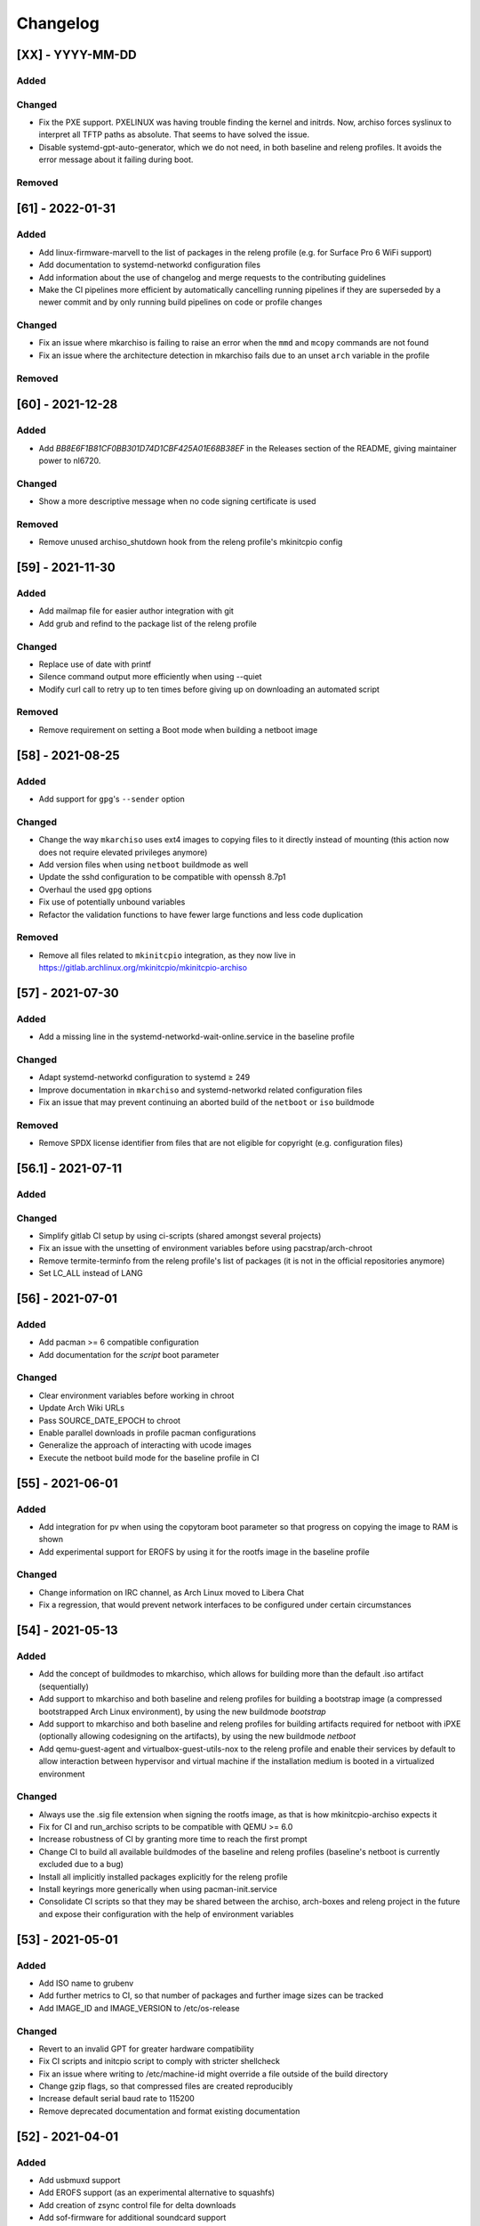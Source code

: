 #########
Changelog
#########

[XX] - YYYY-MM-DD
=================

Added
-----

Changed
-------

- Fix the PXE support. PXELINUX was having trouble finding the kernel and initrds. Now, archiso forces syslinux to
  interpret all TFTP paths as absolute. That seems to have solved the issue.
- Disable systemd-gpt-auto-generator, which we do not need, in both baseline and releng profiles. It avoids the error
  message about it failing during boot.

Removed
-------

[61] - 2022-01-31
=================

Added
-----

- Add linux-firmware-marvell to the list of packages in the releng profile (e.g. for Surface Pro 6 WiFi support)
- Add documentation to systemd-networkd configuration files
- Add information about the use of changelog and merge requests to the contributing guidelines
- Make the CI pipelines more efficient by automatically cancelling running pipelines if they are superseded by a newer
  commit and by only running build pipelines on code or profile changes

Changed
-------

- Fix an issue where mkarchiso is failing to raise an error when the ``mmd`` and ``mcopy`` commands are not found
- Fix an issue where the architecture detection in mkarchiso fails due to an unset ``arch`` variable in the profile

Removed
-------

[60] - 2021-12-28
=================

Added
-----

- Add `BB8E6F1B81CF0BB301D74D1CBF425A01E68B38EF` in the Releases section of the README, giving maintainer power to
  nl6720.

Changed
-------

- Show a more descriptive message when no code signing certificate is used

Removed
-------

- Remove unused archiso_shutdown hook from the releng profile's mkinitcpio config

[59] - 2021-11-30
=================

Added
-----

- Add mailmap file for easier author integration with git
- Add grub and refind to the package list of the releng profile

Changed
-------

- Replace use of date with printf
- Silence command output more efficiently when using --quiet
- Modify curl call to retry up to ten times before giving up on downloading an automated script

Removed
-------

- Remove requirement on setting a Boot mode when building a netboot image

[58] - 2021-08-25
=================

Added
-----

- Add support for ``gpg``'s ``--sender`` option

Changed
-------

- Change the way ``mkarchiso`` uses ext4 images to copying files to it directly instead of mounting (this action now
  does not require elevated privileges anymore)
- Add version files when using ``netboot`` buildmode as well
- Update the sshd configuration to be compatible with openssh 8.7p1
- Overhaul the used ``gpg`` options
- Fix use of potentially unbound variables
- Refactor the validation functions to have fewer large functions and less code duplication

Removed
-------

- Remove all files related to ``mkinitcpio`` integration, as they now live in
  https://gitlab.archlinux.org/mkinitcpio/mkinitcpio-archiso

[57] - 2021-07-30
=================

Added
-----

- Add a missing line in the systemd-networkd-wait-online.service in the baseline profile

Changed
-------

- Adapt systemd-networkd configuration to systemd ≥ 249
- Improve documentation in ``mkarchiso`` and systemd-networkd related configuration files
- Fix an issue that may prevent continuing an aborted build of the ``netboot`` or ``iso`` buildmode

Removed
-------

- Remove SPDX license identifier from files that are not eligible for copyright (e.g. configuration files)

[56.1] - 2021-07-11
===================

Added
-----

Changed
-------

- Simplify gitlab CI setup by using ci-scripts (shared amongst several projects)
- Fix an issue with the unsetting of environment variables before using pacstrap/arch-chroot
- Remove termite-terminfo from the releng profile's list of packages (it is not in the official repositories anymore)
- Set LC_ALL instead of LANG

[56] - 2021-07-01
=================

Added
-----

- Add pacman >= 6 compatible configuration
- Add documentation for the `script` boot parameter

Changed
-------

- Clear environment variables before working in chroot
- Update Arch Wiki URLs
- Pass SOURCE_DATE_EPOCH to chroot
- Enable parallel downloads in profile pacman configurations
- Generalize the approach of interacting with ucode images
- Execute the netboot build mode for the baseline profile in CI

[55] - 2021-06-01
=================

Added
-----

- Add integration for pv when using the copytoram boot parameter so that progress on copying the image to RAM is shown
- Add experimental support for EROFS by using it for the rootfs image in the baseline profile

Changed
-------

- Change information on IRC channel, as Arch Linux moved to Libera Chat
- Fix a regression, that would prevent network interfaces to be configured under certain circumstances

[54] - 2021-05-13
=================

Added
-----

- Add the concept of buildmodes to mkarchiso, which allows for building more than the default .iso artifact
  (sequentially)
- Add support to mkarchiso and both baseline and releng profiles for building a bootstrap image (a compressed
  bootstrapped Arch Linux environment), by using the new buildmode `bootstrap`
- Add support to mkarchiso and both baseline and releng profiles for building artifacts required for netboot with iPXE
  (optionally allowing codesigning on the artifacts), by using the new buildmode `netboot`
- Add qemu-guest-agent and virtualbox-guest-utils-nox to the releng profile and enable their services by default to
  allow interaction between hypervisor and virtual machine if the installation medium is booted in a virtualized
  environment

Changed
-------

- Always use the .sig file extension when signing the rootfs image, as that is how mkinitcpio-archiso expects it
- Fix for CI and run_archiso scripts to be compatible with QEMU >= 6.0
- Increase robustness of CI by granting more time to reach the first prompt
- Change CI to build all available buildmodes of the baseline and releng profiles (baseline's netboot is currently
  excluded due to a bug)
- Install all implicitly installed packages explicitly for the releng profile
- Install keyrings more generically when using pacman-init.service
- Consolidate CI scripts so that they may be shared between the archiso, arch-boxes and releng project in the future and
  expose their configuration with the help of environment variables

[53] - 2021-05-01
=================

Added
-----

- Add ISO name to grubenv
- Add further metrics to CI, so that number of packages and further image sizes can be tracked
- Add IMAGE_ID and IMAGE_VERSION to /etc/os-release

Changed
-------

- Revert to an invalid GPT for greater hardware compatibility
- Fix CI scripts and initcpio script to comply with stricter shellcheck
- Fix an issue where writing to /etc/machine-id might override a file outside of the build directory
- Change gzip flags, so that compressed files are created reproducibly
- Increase default serial baud rate to 115200
- Remove deprecated documentation and format existing documentation

[52] - 2021-04-01
=================

Added
-----

- Add usbmuxd support
- Add EROFS support (as an experimental alternative to squashfs)
- Add creation of zsync control file for delta downloads
- Add sof-firmware for additional soundcard support
- Add support for recursively setting file permissions on folders using profiledef.sh
- Add support for mobile broadband devices with the help of modemmanager
- Add information on PGP signatures of tags
- Add archinstall support

Changed
-------

- Remove haveged
- Fix various things in relation to gitlab CI
- Change systemd-networkd files to more generically setup networkds for devices
- Fix the behavior of the `script=` kernel commandline parameter to follow redirects
- Change the amount of mirrors checked by reflector to 20 to speed up availability of the mirrorlist

[51] - 2021-02-01
=================

Added
-----

- VNC support for `run_archiso`
- SSH enabled by default in baseline and releng profiles
- Add cloud-init support to baseline and releng profiles
- Add simple port forwarding to `run_archiso` to allow testing of SSH
- Add support for loading cloud-init user data images to `run_archiso`
- Add version information to images generated with `mkarchiso`
- Use pacman hooks for things previously done in `customize_airootfs.sh` (e.g. generating locale, uncommenting mirror
  list)
- Add network setup for the baseline profile
- Add scripts for CI to build the baseline and releng profiles automatically

Changed
-------

- Change upstream URL in vendored profiles to archlinux.org
- Reduce the amount of sed calls in mkarchiso
- Fix typos in `mkarchiso`
- mkinitcpio-archiso: Remove resolv.conf before copy to circumvent its use
- Remove `customize_airootfs.sh` from the vendored profiles
- Support overriding more variables in `profiledef.sh` and refactor their use in `mkarchiso`
- Cleanup unused code in `run_archiso`

